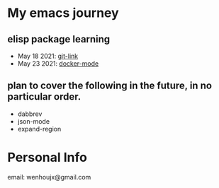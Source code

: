 * My emacs journey
** elisp package learning
- May 18 2021: [[file:git-link/git-link.md][git-link]]
- May 23 2021: [[file:docker-mode/docker-mode.md][docker-mode]]
** plan to cover the following in the future, in no particular order.
- dabbrev
- json-mode
- expand-region

* Personal Info
email: wenhoujx@gmail.com

